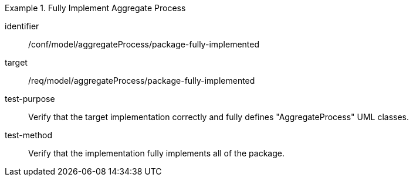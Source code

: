 [abstract_test]
.Fully Implement Aggregate Process
====
[%metadata]
identifier:: /conf/model/aggregateProcess/package-fully-implemented  

target:: /req/model/aggregateProcess/package-fully-implemented  
test-purpose:: Verify that the target implementation correctly and fully defines "AggregateProcess" UML classes.
test-method:: 
Verify that the implementation fully implements all of the package. 
====